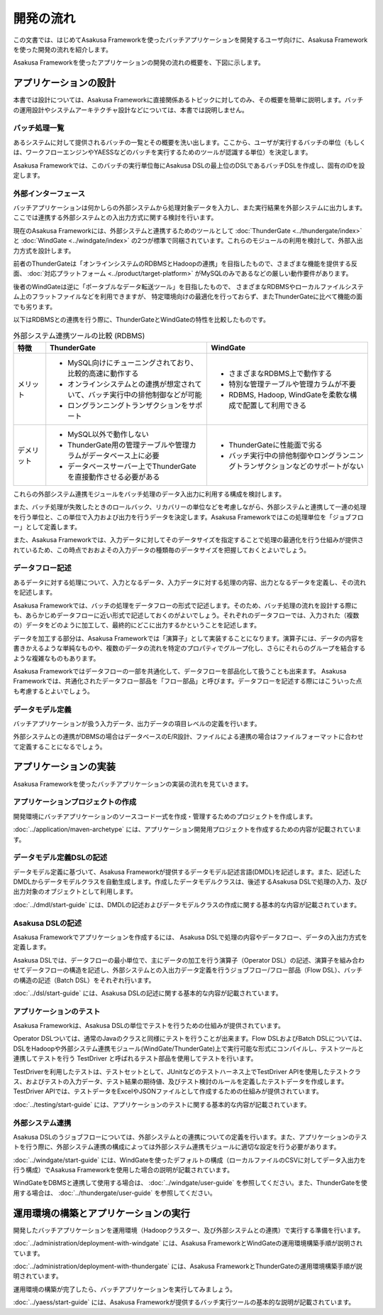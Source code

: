 ==========
開発の流れ
==========
この文書では、はじめてAsakusa Frameworkを使ったバッチアプリケーションを開発するユーザ向けに、Asakusa Frameworkを使った開発の流れを紹介します。

Asakusa Frameworkを使ったアプリケーションの開発の流れの概要を、下図に示します。

..  figure:: next-step-process.png

アプリケーションの設計
======================
本書では設計については、Asakusa Frameworkに直接関係あるトピックに対してのみ、その概要を簡単に説明します。バッチの運用設計やシステムアーキテクチャ設計などについては、本書では説明しません。

バッチ処理一覧
--------------
あるシステムに対して提供されるバッチの一覧とその概要を洗い出します。ここから、ユーザが実行するバッチの単位（もしくは、ワークフローエンジンやYAESSなどのバッチを実行するためのツールが認識する単位）を決定します。

Asakusa Frameworkでは、このバッチの実行単位毎にAsakusa DSLの最上位のDSLであるバッチDSLを作成し、固有のIDを設定します。

外部インターフェース
--------------------
バッチアプリケーションは何かしらの外部システムから処理対象データを入力し、また実行結果を外部システムに出力します。ここでは連携する外部システムとの入出力方式に関する検討を行います。

現在のAsakusa Frameworkには、外部システムと連携するためのツールとして :doc:`ThunderGate <../thundergate/index>` と :doc:`WindGate <../windgate/index>` の2つが標準で同梱されています。これらのモジュールの利用を検討して、外部入出力方式を設計します。

前者のThunderGateは「オンラインシステムのRDBMSとHadoopの連携」を目指したもので、さまざまな機能を提供する反面、
:doc:`対応プラットフォーム <../product/target-platform>` がMySQLのみであるなどの厳しい動作要件があります。

後者のWindGateは逆に「ポータブルなデータ転送ツール」を目指したもので、
さまざまなRDBMSやローカルファイルシステム上のフラットファイルなどを利用できますが、
特定環境向けの最適化を行っておらず、またThunderGateに比べて機能の面でも劣ります。

以下はRDBMSとの連携を行う際に、ThunderGateとWindGateの特性を比較したものです。

..  list-table:: 外部システム連携ツールの比較 (RDBMS)
    :widths: 10 50 50
    :header-rows: 1

    * - 特徴
      - ThunderGate
      - WindGate

    * - メリット

      - * MySQL向けにチューニングされており、比較的高速に動作する
        * オンラインシステムとの連携が想定されていて、バッチ実行中の排他制御などが可能
        * ロングランニングトランザクションをサポート

      - * さまざまなRDBMS上で動作する
        * 特別な管理テーブルや管理カラムが不要
        * RDBMS, Hadoop, WindGateを柔軟な構成で配置して利用できる

    * - デメリット

      - * MySQL以外で動作しない
        * ThunderGate用の管理テーブルや管理カラムがデータベース上に必要
        * データベースサーバー上でThunderGateを直接動作させる必要がある

      - * ThunderGateに性能面で劣る
        * バッチ実行中の排他制御やロングランニングトランザクションなどのサポートがない

これらの外部システム連携モジュールをバッチ処理のデータ入出力に利用する構成を検討します。

また、バッチ処理が失敗したときのロールバック、リカバリーの単位などを考慮しながら、外部システムと連携して一連の処理を行う単位と、この単位で入力および出力を行うデータを決定します。Asakusa Frameworkではこの処理単位を「ジョブフロー」として定義します。

また、Asakusa Frameworkでは、入力データに対してそのデータサイズを指定することで処理の最適化を行う仕組みが提供されているため、この時点でおおよその入力データの種類毎のデータサイズを把握しておくとよいでしょう。

データフロー記述
----------------
あるデータに対する処理について、入力となるデータ、入力データに対する処理の内容、出力となるデータを定義し、その流れを記述します。

Asakusa Frameworkでは、バッチの処理をデータフローの形式で記述します。そのため、バッチ処理の流れを設計する際にも、あらかじめデータフローに近い形式で記述しておくのがよいでしょう。それぞれのデータフローでは、入力された（複数の）データをどのように加工して、最終的にどこに出力するかということを記述します。

データを加工する部分は、Asakusa Frameworkでは「演算子」として実装することになります。演算子には、データの内容を書きかえるような単純なものや、複数のデータの流れを特定のプロパティでグループ化し、さらにそれらのグループを結合するような複雑なものもあります。

Asakusa Frameworkではデータフローの一部を共通化して、データフローを部品化して扱うことも出来ます。 Asakusa Frameworkでは、共通化されたデータフロー部品を「フロー部品」と呼びます。データフローを記述する際にはこういった点も考慮するとよいでしょう。

データモデル定義
----------------
バッチアプリケーションが扱う入力データ、出力データの項目レベルの定義を行います。

外部システムとの連携がDBMSの場合はデータベースのE/R設計、ファイルによる連携の場合はファイルフォーマットに合わせて定義することになるでしょう。

アプリケーションの実装
======================
Asakusa Frameworkを使ったバッチアプリケーションの実装の流れを見ていきます。

アプリケーションプロジェクトの作成
----------------------------------
開発環境にバッチアプリケーションのソースコード一式を作成・管理するためのプロジェクトを作成します。

:doc:`../application/maven-archetype` には、アプリケーション開発用プロジェクトを作成するための内容が記載されています。

データモデル定義DSLの記述
-------------------------
データモデル定義に基づいて、Asakusa Frameworkが提供するデータモデル記述言語(DMDL)を記述します。また、記述したDMDLからデータモデルクラスを自動生成します。作成したデータモデルクラスは、後述するAsakusa DSLで処理の入力、及び出力対象のオブジェクトとして利用します。

:doc:`../dmdl/start-guide` には、DMDLの記述およびデータモデルクラスの作成に関する基本的な内容が記載されています。

Asakusa DSLの記述
-----------------
Asakusa Frameworkでアプリケーションを作成するには、 Asakusa DSLで処理の内容やデータフロー、データの入出力方式を定義します。

Asakusa DSLでは、データフローの最小単位で、主にデータの加工を行う演算子（Operator DSL）の記述、演算子を組み合わせてデータフローの構造を記述し、外部システムとの入出力データ定義を行うジョブフロー/フロー部品（Flow DSL）、バッチの構造の記述（Batch DSL）をそれぞれ行います。

:doc:`../dsl/start-guide` には、Asakusa DSLの記述に関する基本的な内容が記載されています。

アプリケーションのテスト
------------------------
Asakusa Frameworkは、Asakusa DSLの単位でテストを行うための仕組みが提供されています。

Operator DSLついては、通常のJavaのクラスと同様にテストを行うことが出来ます。Flow DSLおよびBatch DSLについては、DSLをHadoopや外部システム連携モジュール(WindGate/ThunderGate)上で実行可能な形式にコンパイルし、テストツールと連携してテストを行う TestDriver と呼ばれるテスト部品を使用してテストを行います。

TestDriverを利用したテストは、テストセットとして、JUnitなどのテストハーネス上でTestDriver APIを使用したテストクラス、およびテストの入力データ、テスト結果の期待値、及びテスト検討のルールを定義したテストデータを作成します。TestDriver APIでは、テストデータをExcelやJSONファイルとして作成するための仕組みが提供されています。

:doc:`../testing/start-guide` には、アプリケーションのテストに関する基本的な内容が記載されています。

外部システム連携
----------------
Asakusa DSLのうジョブフローについては、外部システムとの連携についての定義を行います。また、アプリケーションのテストを行う際に、外部システム連携の構成によっては外部システム連携モジュールに適切な設定を行う必要があります。

:doc:`../windgate/start-guide` には、WindGateを使ったデフォルトの構成（ローカルファイルのCSVに対してデータ入出力を行う構成）でAsakusa Frameworkを使用した場合の説明が記載されています。

WindGateをDBMSと連携して使用する場合は、 :doc:`../windgate/user-guide` を参照してください。また、ThunderGateを使用する場合は、 :doc:`../thundergate/user-guide` を参照してください。

運用環境の構築とアプリケーションの実行
======================================
開発したバッチアプリケーションを運用環境（Hadoopクラスター、及び外部システムとの連携）で実行する準備を行います。

:doc:`../administration/deployment-with-windgate` には、Asakusa FrameworkとWindGateの運用環境構築手順が説明されています。

:doc:`../administration/deployment-with-thundergate` には、Asakusa FrameworkとThunderGateの運用環境構築手順が説明されています。

運用環境の構築が完了したら、バッチアプリケーションを実行してみましょう。

:doc:`../yaess/start-guide` には、Asakusa Frameworkが提供するバッチ実行ツールの基本的な説明が記載されています。

